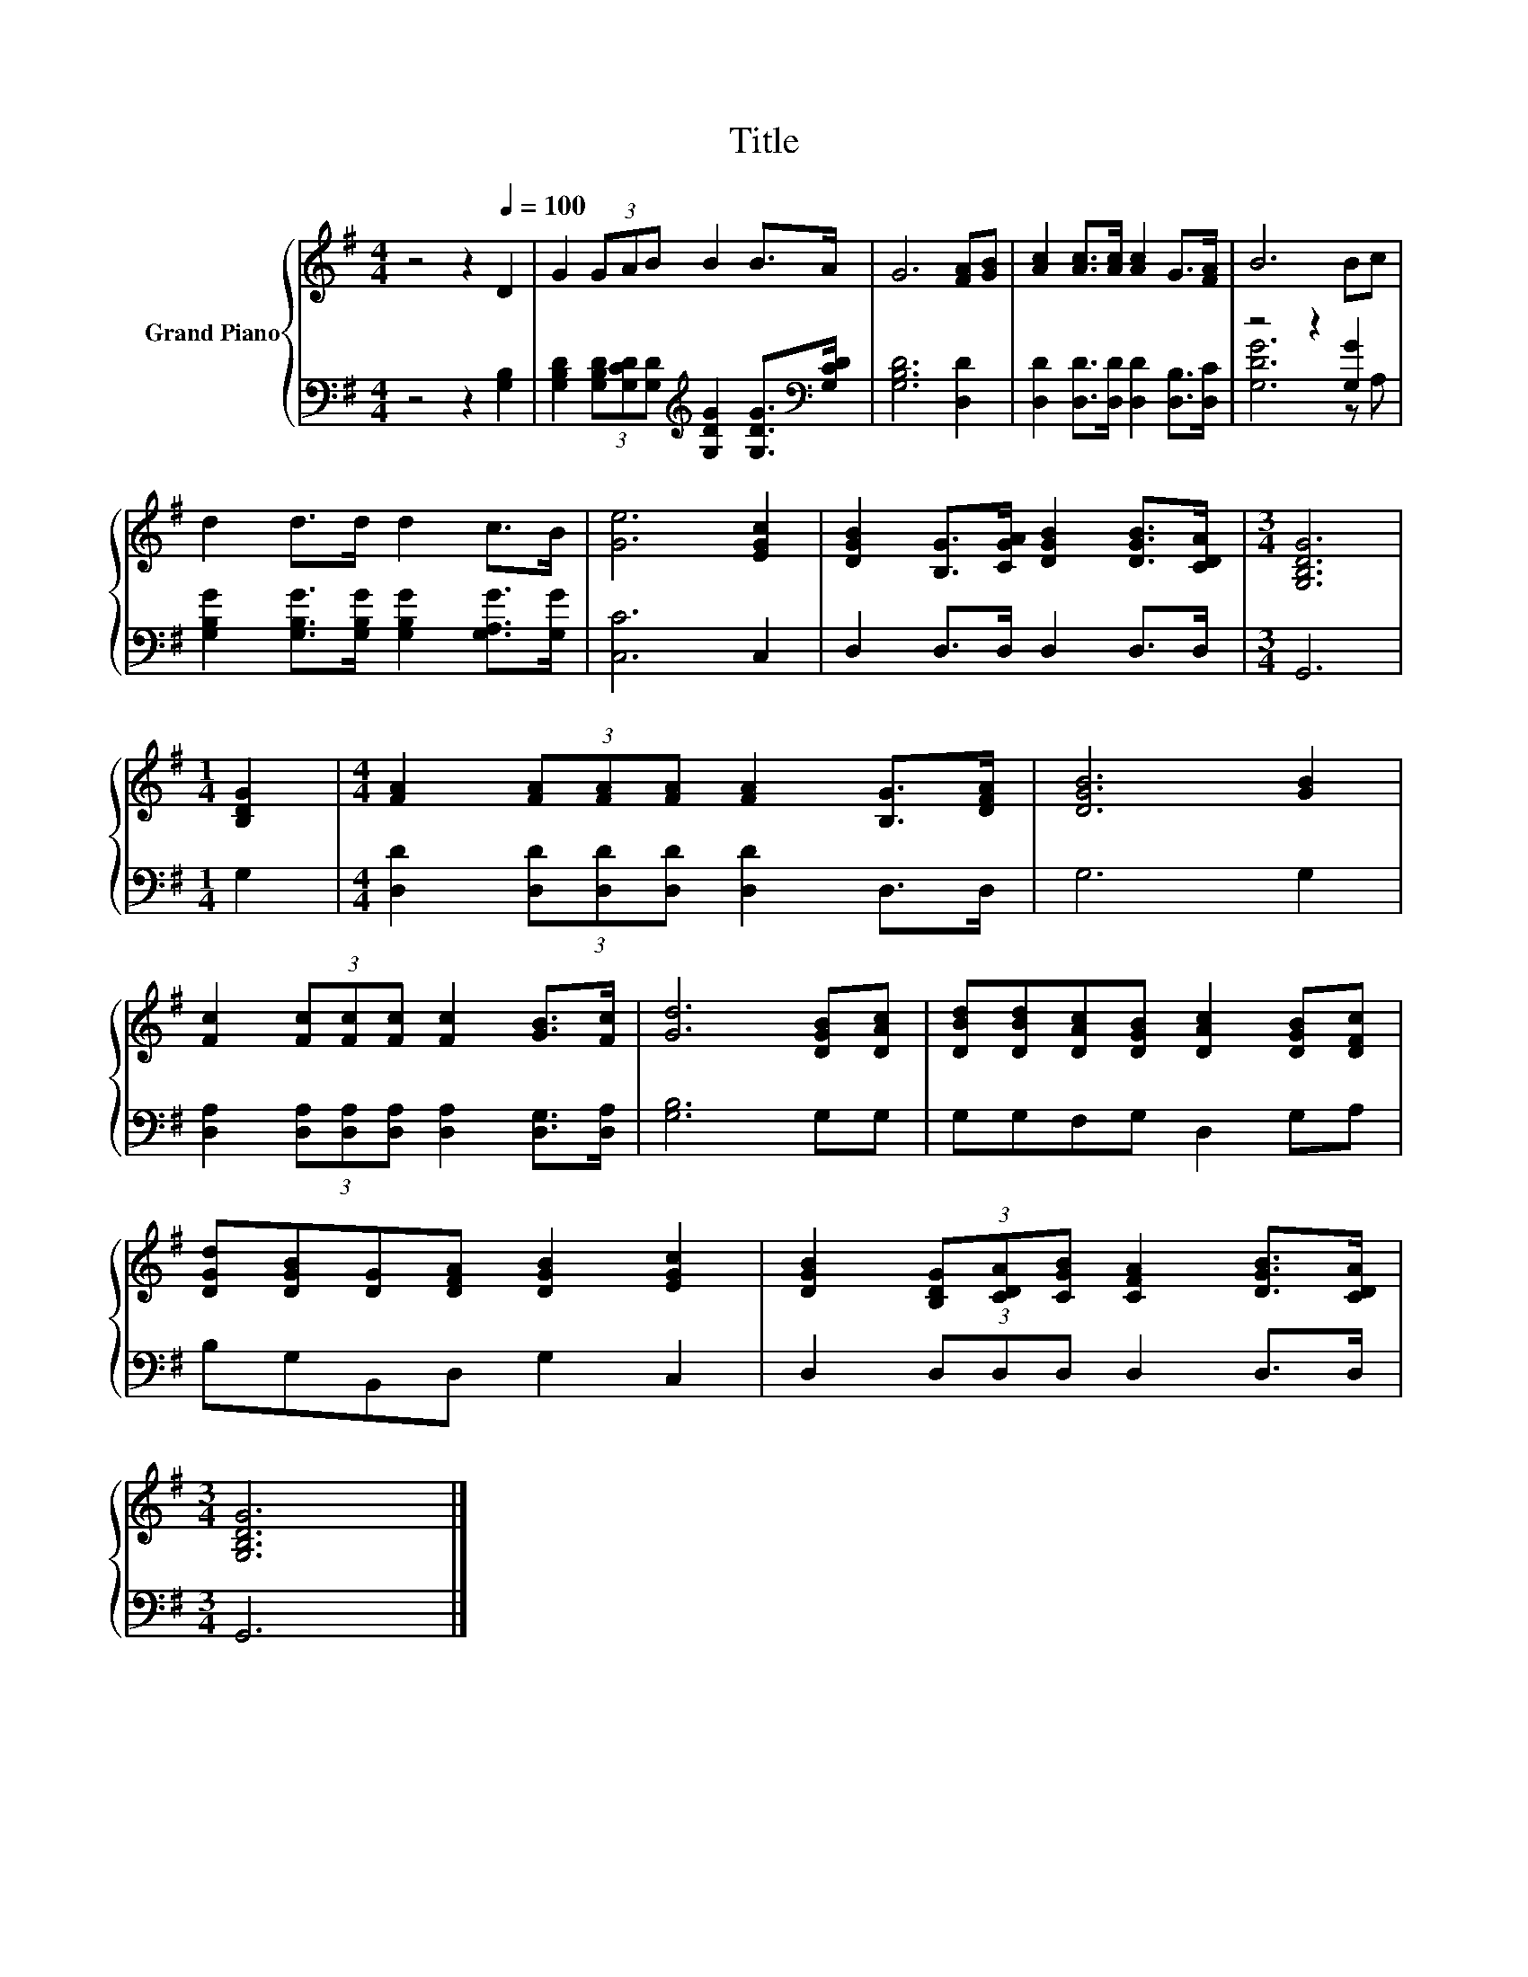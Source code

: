 X:1
T:Title
%%score { 1 | ( 2 3 ) }
L:1/8
M:4/4
K:G
V:1 treble nm="Grand Piano"
V:2 bass 
V:3 bass 
V:1
 z4 z2[Q:1/4=100] D2 | G2 (3GAB B2 B>A | G6 [FA][GB] | [Ac]2 [Ac]>[Ac] [Ac]2 G>[FA] | B6 Bc | %5
 d2 d>d d2 c>B | [Ge]6 [EGc]2 | [DGB]2 [B,G]>[CGA] [DGB]2 [DGB]>[CDA] |[M:3/4] [G,B,DG]6 | %9
[M:1/4] [B,DG]2 |[M:4/4] [FA]2 (3[FA][FA][FA] [FA]2 [B,G]>[DFA] | [DGB]6 [GB]2 | %12
 [Fc]2 (3[Fc][Fc][Fc] [Fc]2 [GB]>[Fc] | [Gd]6 [DGB][DAc] | [DBd][DBd][DAc][DGB] [DAc]2 [DGB][DFc] | %15
 [DGd][DGB][DG][DFA] [DGB]2 [EGc]2 | [DGB]2 (3[B,DG][CDA][CGB] [CFA]2 [DGB]>[CDA] | %17
[M:3/4] [G,B,DG]6 |] %18
V:2
 z4 z2 [G,B,]2 | [G,B,D]2 (3[G,B,D][G,CD][G,D][K:treble] [G,DG]2 [G,DG]>[K:bass][G,CD] | %2
 [G,B,D]6 [D,D]2 | [D,D]2 [D,D]>[D,D] [D,D]2 [D,B,]>[D,C] | z4 z2 [G,G]2 | %5
 [G,B,G]2 [G,B,G]>[G,B,G] [G,B,G]2 [G,A,G]>[G,G] | [C,C]6 C,2 | D,2 D,>D, D,2 D,>D, |[M:3/4] G,,6 | %9
[M:1/4] G,2 |[M:4/4] [D,D]2 (3[D,D][D,D][D,D] [D,D]2 D,>D, | G,6 G,2 | %12
 [D,A,]2 (3[D,A,][D,A,][D,A,] [D,A,]2 [D,G,]>[D,A,] | [G,B,]6 G,G, | G,G,F,G, D,2 G,A, | %15
 B,G,B,,D, G,2 C,2 | D,2 (3D,D,D, D,2 D,>D, |[M:3/4] G,,6 |] %18
V:3
 x8 | x4[K:treble] x7/2[K:bass] x/ | x8 | x8 | [G,DG]6 z A, | x8 | x8 | x8 |[M:3/4] x6 | %9
[M:1/4] x2 |[M:4/4] x8 | x8 | x8 | x8 | x8 | x8 | x8 |[M:3/4] x6 |] %18

